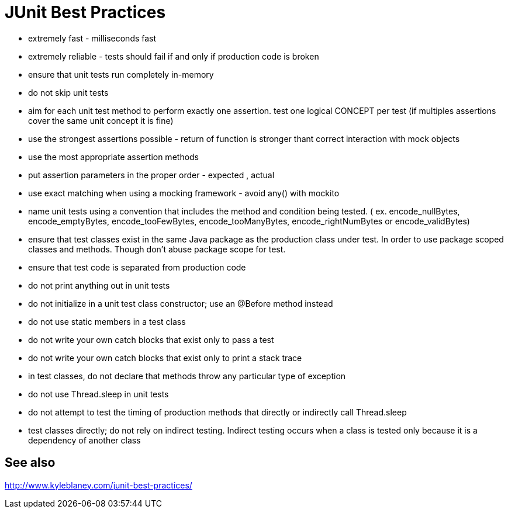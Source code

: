= JUnit Best Practices

- extremely fast - milliseconds fast
- extremely reliable - tests should fail if and only if production code is broken
- ensure that unit tests run completely in-memory
- do not skip unit tests
- aim for each unit test method to perform exactly one assertion. test one logical CONCEPT per test (if multiples assertions cover the same unit concept it is fine)
- use the strongest assertions possible - return of function is stronger thant correct interaction with mock objects
- use the most appropriate assertion methods
- put assertion parameters in the proper order - expected , actual
- use exact matching when using a mocking framework - avoid any() with mockito
- name unit tests using a convention that includes the method and condition being tested. ( ex.  encode_nullBytes, encode_emptyBytes, encode_tooFewBytes, encode_tooManyBytes, encode_rightNumBytes or encode_validBytes)
- ensure that test classes exist in the same Java package as the production class under test. In order to use package scoped classes and methods. Though don't abuse package scope for test.
- ensure that test code is separated from production code
- do not print anything out in unit tests
- do not initialize in a unit test class constructor; use an @Before method instead
- do not use static members in a test class
- do not write your own catch blocks that exist only to pass a test
- do not write your own catch blocks that exist only to print a stack trace
- in test classes, do not declare that methods throw any particular type of exception
- do not use Thread.sleep in unit tests
- do not attempt to test the timing of production methods that directly or indirectly call Thread.sleep
- test classes directly; do not rely on indirect testing. Indirect testing occurs when a class is tested only because it is a dependency of another class

== See also

http://www.kyleblaney.com/junit-best-practices/
